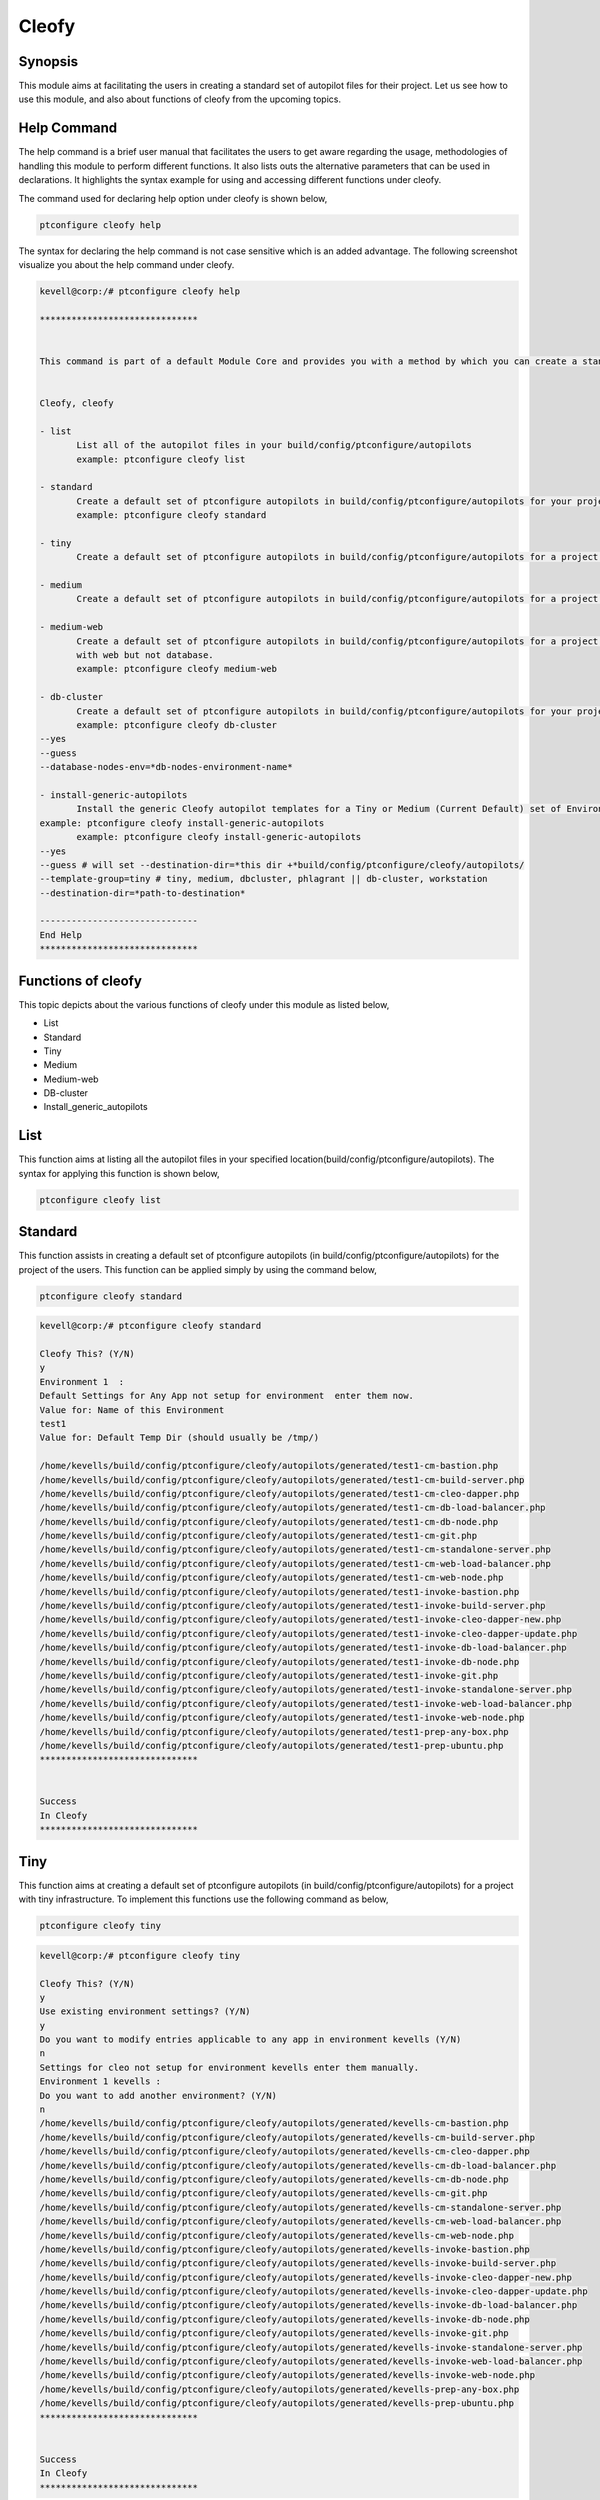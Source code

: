 =======
Cleofy
=======

Synopsis
-----------

This module aims at facilitating the users in creating a standard set of autopilot files for their project. Let us see how to use this module, and also about functions of cleofy from the upcoming topics.

Help Command
--------------------

The help command is a brief user manual that facilitates the users to get aware regarding the usage, methodologies of handling this module to perform different functions. It also lists outs the alternative parameters that can be used in declarations. It highlights the syntax example for using and accessing different functions under cleofy. 

The command used for declaring help option under cleofy is shown below,

.. code-block:: bash

	ptconfigure cleofy help

The syntax for declaring the help command is not case sensitive which is an added advantage. The following screenshot visualize you about the help command under cleofy.

.. code-block:: bash


 kevell@corp:/# ptconfigure cleofy help

 ******************************


 This command is part of a default Module Core and provides you with a method by which you can create a standard set of Autopilot files for your project from the command line.  


 Cleofy, cleofy  

 - list        
 	List all of the autopilot files in your build/config/ptconfigure/autopilots        
	example: ptconfigure cleofy list        

 - standard        
	Create a default set of ptconfigure autopilots in build/config/ptconfigure/autopilots for your project.        
	example: ptconfigure cleofy standard        

 - tiny        
	Create a default set of ptconfigure autopilots in build/config/ptconfigure/autopilots for a project with a "tiny" style infrastructure.        	example: ptconfigure cleofy tiny        

 - medium        
	Create a default set of ptconfigure autopilots in build/config/ptconfigure/autopilots for a project with a "medium" style infrastructure.        	example: ptconfigure cleofy medium        

 - medium-web        
	Create a default set of ptconfigure autopilots in build/config/ptconfigure/autopilots for a project with a "medium" style infrastructure,
        with web but not database.        
 	example: ptconfigure cleofy medium-web        

 - db-cluster        
	Create a default set of ptconfigure autopilots in build/config/ptconfigure/autopilots for your project.        
 	example: ptconfigure cleofy db-cluster        
 --yes                    
 --guess                    
 --database-nodes-env=*db-nodes-environment-name*                    

 - install-generic-autopilots        
	Install the generic Cleofy autopilot templates for a Tiny or Medium (Current Default) set of Environments        
 example: ptconfigure cleofy install-generic-autopilots        
	example: ptconfigure cleofy install-generic-autopilots        
 --yes                    
 --guess # will set --destination-dir=*this dir +*build/config/ptconfigure/cleofy/autopilots/                    
 --template-group=tiny # tiny, medium, dbcluster, phlagrant || db-cluster, workstation                    
 --destination-dir=*path-to-destination*                    

 ------------------------------
 End Help
 ******************************


Functions of cleofy
------------------------


This topic depicts about the various functions of cleofy under this module as listed below,

* List
* Standard
* Tiny
* Medium
* Medium-web
* DB-cluster
* Install_generic_autopilots


List
-----

This function aims at listing all the autopilot files in your specified location(build/config/ptconfigure/autopilots). The syntax for applying this function is shown below,

.. code-block:: bash

	ptconfigure cleofy list

Standard
------------

This function assists in creating a default set of ptconfigure autopilots (in build/config/ptconfigure/autopilots) for the project of the users. This function can be applied simply by using the command below,

.. code-block:: bash

	ptconfigure cleofy standard

.. code-block:: bash

 kevell@corp:/# ptconfigure cleofy standard

 Cleofy This? (Y/N) 
 y
 Environment 1  : 
 Default Settings for Any App not setup for environment  enter them now.
 Value for: Name of this Environment
 test1
 Value for: Default Temp Dir (should usually be /tmp/)

 /home/kevells/build/config/ptconfigure/cleofy/autopilots/generated/test1-cm-bastion.php
 /home/kevells/build/config/ptconfigure/cleofy/autopilots/generated/test1-cm-build-server.php
 /home/kevells/build/config/ptconfigure/cleofy/autopilots/generated/test1-cm-cleo-dapper.php
 /home/kevells/build/config/ptconfigure/cleofy/autopilots/generated/test1-cm-db-load-balancer.php
 /home/kevells/build/config/ptconfigure/cleofy/autopilots/generated/test1-cm-db-node.php
 /home/kevells/build/config/ptconfigure/cleofy/autopilots/generated/test1-cm-git.php
 /home/kevells/build/config/ptconfigure/cleofy/autopilots/generated/test1-cm-standalone-server.php
 /home/kevells/build/config/ptconfigure/cleofy/autopilots/generated/test1-cm-web-load-balancer.php
 /home/kevells/build/config/ptconfigure/cleofy/autopilots/generated/test1-cm-web-node.php
 /home/kevells/build/config/ptconfigure/cleofy/autopilots/generated/test1-invoke-bastion.php
 /home/kevells/build/config/ptconfigure/cleofy/autopilots/generated/test1-invoke-build-server.php
 /home/kevells/build/config/ptconfigure/cleofy/autopilots/generated/test1-invoke-cleo-dapper-new.php
 /home/kevells/build/config/ptconfigure/cleofy/autopilots/generated/test1-invoke-cleo-dapper-update.php
 /home/kevells/build/config/ptconfigure/cleofy/autopilots/generated/test1-invoke-db-load-balancer.php
 /home/kevells/build/config/ptconfigure/cleofy/autopilots/generated/test1-invoke-db-node.php
 /home/kevells/build/config/ptconfigure/cleofy/autopilots/generated/test1-invoke-git.php
 /home/kevells/build/config/ptconfigure/cleofy/autopilots/generated/test1-invoke-standalone-server.php
 /home/kevells/build/config/ptconfigure/cleofy/autopilots/generated/test1-invoke-web-load-balancer.php
 /home/kevells/build/config/ptconfigure/cleofy/autopilots/generated/test1-invoke-web-node.php
 /home/kevells/build/config/ptconfigure/cleofy/autopilots/generated/test1-prep-any-box.php
 /home/kevells/build/config/ptconfigure/cleofy/autopilots/generated/test1-prep-ubuntu.php
 ******************************


 Success
 In Cleofy
 ******************************



Tiny
-----

This function aims at creating a default set of ptconfigure autopilots (in build/config/ptconfigure/autopilots) for a project with tiny infrastructure. To implement this functions use the following command as below,

.. code-block:: bash

	ptconfigure cleofy tiny

.. code-block:: bash

 kevell@corp:/# ptconfigure cleofy tiny 

 Cleofy This? (Y/N) 
 y 
 Use existing environment settings? (Y/N) 
 y 
 Do you want to modify entries applicable to any app in environment kevells (Y/N) 
 n 
 Settings for cleo not setup for environment kevells enter them manually. 
 Environment 1 kevells : 
 Do you want to add another environment? (Y/N) 
 n 
 /home/kevells/build/config/ptconfigure/cleofy/autopilots/generated/kevells-cm-bastion.php 
 /home/kevells/build/config/ptconfigure/cleofy/autopilots/generated/kevells-cm-build-server.php 
 /home/kevells/build/config/ptconfigure/cleofy/autopilots/generated/kevells-cm-cleo-dapper.php 
 /home/kevells/build/config/ptconfigure/cleofy/autopilots/generated/kevells-cm-db-load-balancer.php 
 /home/kevells/build/config/ptconfigure/cleofy/autopilots/generated/kevells-cm-db-node.php 
 /home/kevells/build/config/ptconfigure/cleofy/autopilots/generated/kevells-cm-git.php 
 /home/kevells/build/config/ptconfigure/cleofy/autopilots/generated/kevells-cm-standalone-server.php 
 /home/kevells/build/config/ptconfigure/cleofy/autopilots/generated/kevells-cm-web-load-balancer.php 
 /home/kevells/build/config/ptconfigure/cleofy/autopilots/generated/kevells-cm-web-node.php 
 /home/kevells/build/config/ptconfigure/cleofy/autopilots/generated/kevells-invoke-bastion.php 
 /home/kevells/build/config/ptconfigure/cleofy/autopilots/generated/kevells-invoke-build-server.php 
 /home/kevells/build/config/ptconfigure/cleofy/autopilots/generated/kevells-invoke-cleo-dapper-new.php 
 /home/kevells/build/config/ptconfigure/cleofy/autopilots/generated/kevells-invoke-cleo-dapper-update.php 
 /home/kevells/build/config/ptconfigure/cleofy/autopilots/generated/kevells-invoke-db-load-balancer.php 
 /home/kevells/build/config/ptconfigure/cleofy/autopilots/generated/kevells-invoke-db-node.php 
 /home/kevells/build/config/ptconfigure/cleofy/autopilots/generated/kevells-invoke-git.php 
 /home/kevells/build/config/ptconfigure/cleofy/autopilots/generated/kevells-invoke-standalone-server.php 
 /home/kevells/build/config/ptconfigure/cleofy/autopilots/generated/kevells-invoke-web-load-balancer.php 
 /home/kevells/build/config/ptconfigure/cleofy/autopilots/generated/kevells-invoke-web-node.php 
 /home/kevells/build/config/ptconfigure/cleofy/autopilots/generated/kevells-prep-any-box.php 
 /home/kevells/build/config/ptconfigure/cleofy/autopilots/generated/kevells-prep-ubuntu.php 
 ****************************** 


 Success 
 In Cleofy 
 ****************************** 

Medium
-----------

This function aims at creating a default set of ptconfigure autopilots (in build/config/ptconfigure/autopilots) for a project with medium infrastructure. To implement this functions use the following command as below,

.. code-block:: bash

	ptconfigure cleofy medium


.. code-block:: bash

 kevell@corp:/# ptconfigure cleofy medium 

 Cleofy This? (Y/N) 
 y 
 Use existing environment settings? (Y/N) 
 y 
 Do you want to modify entries applicable to any app in environment kevells (Y/N) 
 n 
 Settings for cleo not setup for environment kevells enter them manually. 
 Environment 1 kevells : 
 Do you want to add another environment? (Y/N) 
 n 
 Enter name of environment with your Stage web nodes 
 kevells 
 Enter name of environment with your Stage database nodes 
 kevells 
 Enter name of environment with your Prod web nodes 
 kevells 
 Enter name of environment with your Prod database nodes 
 kevells 
 /home/kevells/build/config/ptconfigure/cleofy/autopilots/generated/kevells-cm-bastion.php 
 /home/kevells/build/config/ptconfigure/cleofy/autopilots/generated/kevells-cm-build-server.php 
 /home/kevells/build/config/ptconfigure/cleofy/autopilots/generated/kevells-cm-cleo-dapper.php 
 /home/kevells/build/config/ptconfigure/cleofy/autopilots/generated/kevells-cm-db-load-balancer.php 
 /home/kevells/build/config/ptconfigure/cleofy/autopilots/generated/kevells-cm-db-node.php 
 /home/kevells/build/config/ptconfigure/cleofy/autopilots/generated/kevells-cm-git.php 
 /home/kevells/build/config/ptconfigure/cleofy/autopilots/generated/kevells-cm-standalone-server.php 
 /home/kevells/build/config/ptconfigure/cleofy/autopilots/generated/kevells-cm-web-load-balancer.php 
 /home/kevells/build/config/ptconfigure/cleofy/autopilots/generated/kevells-cm-web-node.php 
 /home/kevells/build/config/ptconfigure/cleofy/autopilots/generated/kevells-invoke-bastion.php 
 /home/kevells/build/config/ptconfigure/cleofy/autopilots/generated/kevells-invoke-build-server.php 
 /home/kevells/build/config/ptconfigure/cleofy/autopilots/generated/kevells-invoke-cleo-dapper-new.php 
 /home/kevells/build/config/ptconfigure/cleofy/autopilots/generated/kevells-invoke-cleo-dapper-update.php 
 /home/kevells/build/config/ptconfigure/cleofy/autopilots/generated/kevells-invoke-db-load-balancer.php 
 /home/kevells/build/config/ptconfigure/cleofy/autopilots/generated/kevells-invoke-db-node.php 
 /home/kevells/build/config/ptconfigure/cleofy/autopilots/generated/kevells-invoke-git.php 
 /home/kevells/build/config/ptconfigure/cleofy/autopilots/generated/kevells-invoke-standalone-server.php 
 /home/kevells/build/config/ptconfigure/cleofy/autopilots/generated/kevells-invoke-web-load-balancer.php 
 /home/kevells/build/config/ptconfigure/cleofy/autopilots/generated/kevells-invoke-web-node.php 
 /home/kevells/build/config/ptconfigure/cleofy/autopilots/generated/kevells-prep-any-box.php 
 /home/kevells/build/config/ptconfigure/cleofy/autopilots/generated/kevells-prep-ubuntu.php 
 ******************************    


 Success 
 In Cleofy 
 ****************************** 



Medium_Web
-------------------

This function aims at creating a default set of ptconfigure autopilots (in build/config/ptconfigure/autopilots) for a project with medium infrastructure with web, but not database. To implement this functions use the following command as below,

.. code-block:: bash

	ptconfigure cleofy medium-web


.. code-block:: bash


 kevell@corp:/# ptconfigure cleofy medium-web 

 Cleofy This? (Y/N) 
 y 
 Use existing environment settings? (Y/N) 
 y 
 Do you want to modify entries applicable to any app in environment kevells (Y/N) 
 n 
 Settings for cleo not setup for environment kevells enter them manually. 
 Environment 1 kevells : 
 Do you want to add another environment? (Y/N) 
 n 
 Enter name of environment with your Stage web nodes 
 kevells 
 Enter name of environment with your Prod web nodes 
 kevells 
 /home/kevells/build/config/ptconfigure/cleofy/autopilots/generated/kevells-cm-bastion.php 
 /home/kevells/build/config/ptconfigure/cleofy/autopilots/generated/kevells-cm-build-server.php 
 /home/kevells/build/config/ptconfigure/cleofy/autopilots/generated/kevells-cm-cleo-dapper.php 
 /home/kevells/build/config/ptconfigure/cleofy/autopilots/generated/kevells-cm-db-load-balancer.php 
 /home/kevells/build/config/ptconfigure/cleofy/autopilots/generated/kevells-cm-db-node.php 
 /home/kevells/build/config/ptconfigure/cleofy/autopilots/generated/kevells-cm-git.php 
 /home/kevells/build/config/ptconfigure/cleofy/autopilots/generated/kevells-cm-standalone-server.php 
 /home/kevells/build/config/ptconfigure/cleofy/autopilots/generated/kevells-cm-web-load-balancer.php 
 /home/kevells/build/config/ptconfigure/cleofy/autopilots/generated/kevells-cm-web-node.php 
 /home/kevells/build/config/ptconfigure/cleofy/autopilots/generated/kevells-invoke-bastion.php 
 /home/kevells/build/config/ptconfigure/cleofy/autopilots/generated/kevells-invoke-build-server.php 
 /home/kevells/build/config/ptconfigure/cleofy/autopilots/generated/kevells-invoke-cleo-dapper-new.php 
 /home/kevells/build/config/ptconfigure/cleofy/autopilots/generated/kevells-invoke-cleo-dapper-update.php 
 /home/kevells/build/config/ptconfigure/cleofy/autopilots/generated/kevells-invoke-db-load-balancer.php 
 /home/kevells/build/config/ptconfigure/cleofy/autopilots/generated/kevells-invoke-db-node.php 
 /home/kevells/build/config/ptconfigure/cleofy/autopilots/generated/kevells-invoke-git.php 
 /home/kevells/build/config/ptconfigure/cleofy/autopilots/generated/kevells-invoke-standalone-server.php 
 /home/kevells/build/config/ptconfigure/cleofy/autopilots/generated/kevells-invoke-web-load-balancer.php 
 /home/kevells/build/config/ptconfigure/cleofy/autopilots/generated/kevells-invoke-web-node.php 
 /home/kevells/build/config/ptconfigure/cleofy/autopilots/generated/kevells-prep-any-box.php 
 /home/kevells/build/config/ptconfigure/cleofy/autopilots/generated/kevells-prep-ubuntu.php 
 ****************************** 


 Success 
 In Cleofy 
 ****************************** 


DB_cluster
---------------

This function aims at creating a default set of ptconfigure autopilots (in build/config/ptconfigure/autopilots) for the users project. 
To implement this functions use the following command as below,

.. code-block:: bash

	ptconfigure cleofy db-cluster        
 --yes                    
 --guess                    
 --database-nodes-env=*db-nodes-environment-name*                    


.. code-block:: bash


 kevell@corp:/# ptconfigure cleofy db-cluster 

 Cleofy This? (Y/N) 
 y 
 Use existing environment settings? (Y/N) 
 y 
 Do you want to modify entries applicable to any app in environment kevells (Y/N) 
 n 
 Settings for cleo not setup for environment kevells enter them manually. 
 Environment 1 kevells : 
 Do you want to add another environment? (Y/N) 
 n 
 Enter name of environment with your Databasenodes 
 kevells 
 /home/kevells/build/config/ptconfigure/cleofy/autopilots/generated/kevells-cm-bastion.php 
 /home/kevells/build/config/ptconfigure/cleofy/autopilots/generated/kevells-cm-build-server.php 
 /home/kevells/build/config/ptconfigure/cleofy/autopilots/generated/kevells-cm-cleo-dapper.php 
 /home/kevells/build/config/ptconfigure/cleofy/autopilots/generated/kevells-cm-db-load-balancer.php 
 /home/kevells/build/config/ptconfigure/cleofy/autopilots/generated/kevells-cm-db-node.php 
 /home/kevells/build/config/ptconfigure/cleofy/autopilots/generated/kevells-cm-git.php 
 /home/kevells/build/config/ptconfigure/cleofy/autopilots/generated/kevells-cm-standalone-server.php 
 /home/kevells/build/config/ptconfigure/cleofy/autopilots/generated/kevells-cm-web-load-balancer.php 
 /home/kevells/build/config/ptconfigure/cleofy/autopilots/generated/kevells-cm-web-node.php 
 /home/kevells/build/config/ptconfigure/cleofy/autopilots/generated/kevells-invoke-bastion.php 
 /home/kevells/build/config/ptconfigure/cleofy/autopilots/generated/kevells-invoke-build-server.php 
 /home/kevells/build/config/ptconfigure/cleofy/autopilots/generated/kevells-invoke-cleo-dapper-new.php 
 /home/kevells/build/config/ptconfigure/cleofy/autopilots/generated/kevells-invoke-cleo-dapper-update.php 
 /home/kevells/build/config/ptconfigure/cleofy/autopilots/generated/kevells-invoke-db-load-balancer.php 
 /home/kevells/build/config/ptconfigure/cleofy/autopilots/generated/kevells-invoke-db-node.php 
 /home/kevells/build/config/ptconfigure/cleofy/autopilots/generated/kevells-invoke-git.php 
 /home/kevells/build/config/ptconfigure/cleofy/autopilots/generated/kevells-invoke-standalone-server.php 
 /home/kevells/build/config/ptconfigure/cleofy/autopilots/generated/kevells-invoke-web-load-balancer.php 
 /home/kevells/build/config/ptconfigure/cleofy/autopilots/generated/kevells-invoke-web-node.php 
 /home/kevells/build/config/ptconfigure/cleofy/autopilots/generated/kevells-prep-any-box.php 
 /home/kevells/build/config/ptconfigure/cleofy/autopilots/generated/kevells-prep-ubuntu.php 
 ****************************** 


 Success 
 In Cleofy 
 ****************************** 




Install_generic_autopilots
--------------------------------

This function assists in installing generic autopilot templates for tiny or medium set of environment by simply using the command as given 
below,


.. code-block:: bash
	
	ptconfigure cleofy install-generic-autopilots        
Or  

.. code-block:: bash

	ptconfigure cleofy install-generic-autopilots
 --yes                    
 --guess # will set --destination-dir=*this dir +*build/config/ptconfigure/cleofy/autopilots/                    
 --template-group=tiny # tiny, medium, dbcluster, phlagrant || db-cluster, workstation                    
 --destination-dir=*path-to-destination*                    


To implement the command as given above, the user have to specify the following fields as listed,

* destination dir
* template group

.. code-block:: bash


 kevell@corp:/# ptconfigure cleofy install-generic-autopilots 

 Enter Template Group: 
 (0) tiny 
 (1) medium 
 0 
 Enter Destination Directory: 
 /tmp/ 
 [Pharaoh Logging] Performing file copy from /opt/ptconfigure-enterprise/src/Modules/Cleofy/Templates/Generic/Tiny to /tmp/ 
 ****************************** 
  

 Cleofy Listing: 
 --------------------------------------------  

 Success 

 ------------------------------ 
 Cleofy Generic Autopilot Install Finished 
 ****************************** 



Alternative Parameters
-----------------------------

The alternative parameters for this module, either of which can be used in declaration is,

* Cleofy, 
* cleofy

Benefits
----------

* The parameters used declaring help and other different features of apt are not case-sensitive.
* It is well-to-do in both Cent os and as well as in Ubuntu.
* This module envelops all the needs of a project in creating standard set of autopilots.


